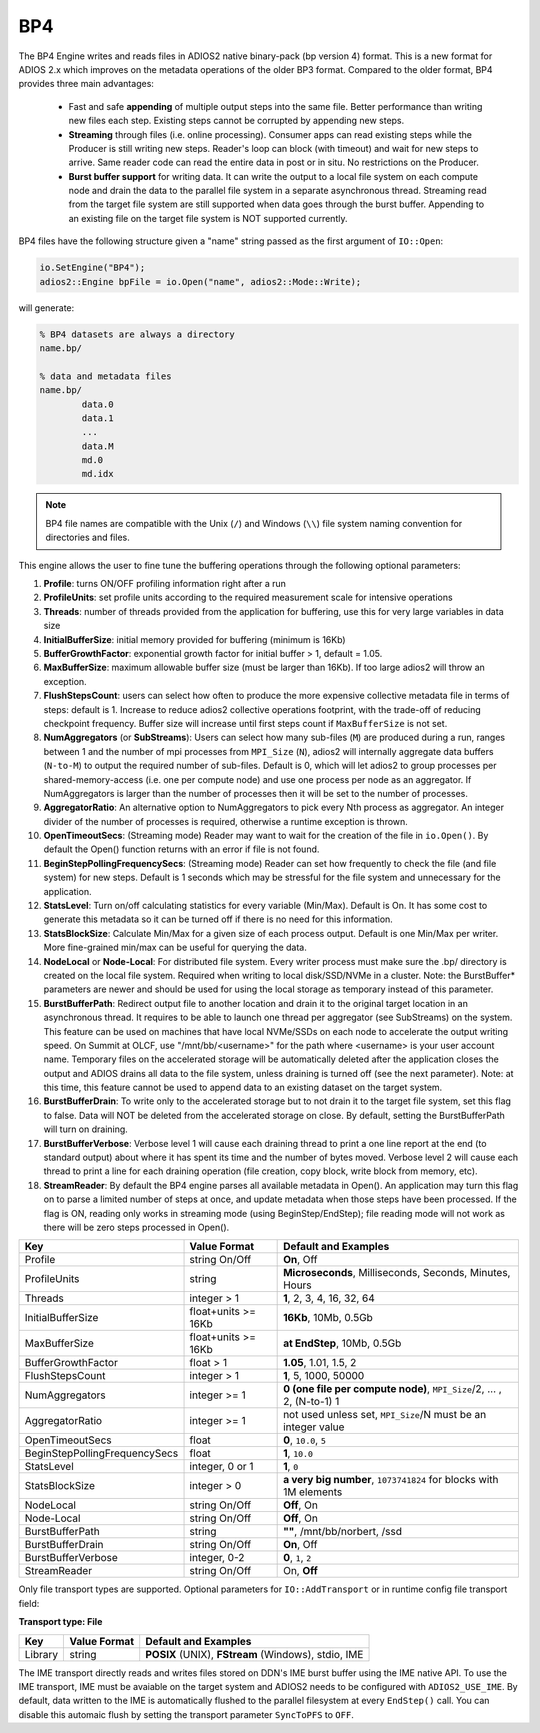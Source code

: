 ***
BP4 
***

The BP4 Engine writes and reads files in ADIOS2 native binary-pack (bp version 4) format. 
This is a new format for ADIOS 2.x which improves on the metadata operations of the older BP3 format. 
Compared to the older format, BP4 provides three main advantages:

  * Fast and safe **appending** of multiple output steps into the same file. Better performance than writing new files each step. 
    Existing steps cannot be corrupted by appending new steps. 
  * **Streaming** through files (i.e. online processing). Consumer apps can read existing steps while the Producer is still writing new steps.
    Reader's loop can block (with timeout) and wait for new steps to arrive. Same reader code can read the entire data in post or in situ.
    No restrictions on the Producer.  
  * **Burst buffer support** for writing data. It can write the output to a local file system on each compute node and drain the data to the parallel file system in a separate asynchronous thread. 
    Streaming read from the target file system are still supported when data goes through the burst buffer. Appending to an existing file on the target file system is NOT supported currently.

BP4 files have the following structure given a "name" string passed as the first argument of ``IO::Open``:

.. code-block:: c++

   io.SetEngine("BP4");
   adios2::Engine bpFile = io.Open("name", adios2::Mode::Write);

will generate:

.. code-block:: bash

   % BP4 datasets are always a directory
   name.bp/

   % data and metadata files
   name.bp/
           data.0
           data.1
           ...
           data.M
           md.0
           md.idx

.. note::

   BP4 file names are compatible with the Unix (``/``) and Windows (``\\``) file system naming convention for directories and files.


This engine allows the user to fine tune the buffering operations through the following optional parameters:

1. **Profile**: turns ON/OFF profiling information right after a run

2. **ProfileUnits**: set profile units according to the required measurement scale for intensive operations

3. **Threads**: number of threads provided from the application for buffering, use this for very large variables in data size

4. **InitialBufferSize**: initial memory provided for buffering (minimum is 16Kb)

5. **BufferGrowthFactor**: exponential growth factor for initial buffer > 1, default = 1.05.

6. **MaxBufferSize**: maximum allowable buffer size (must be larger than 16Kb). If too large adios2 will throw an exception.

7. **FlushStepsCount**: users can select how often to produce the more expensive collective metadata file in terms of steps: default is 1. Increase to reduce adios2 collective operations footprint, with the trade-off of reducing checkpoint frequency. Buffer size will increase until first steps count if ``MaxBufferSize`` is not set.

8. **NumAggregators** (or **SubStreams**): Users can select how many sub-files (``M``) are produced during a run, ranges between 1 and the number of mpi processes from ``MPI_Size`` (``N``), adios2 will internally aggregate data buffers (``N-to-M``) to output the required number of sub-files. Default is 0, which will let adios2 to group processes per shared-memory-access (i.e. one per compute node) and use one process per node as an aggregator. If NumAggregators is larger than the number of processes then it will be set to the number of processes.

9. **AggregatorRatio**: An alternative option to NumAggregators to pick every Nth process as aggregator. An integer divider of the number of processes is required, otherwise a runtime exception is thrown. 

10. **OpenTimeoutSecs**: (Streaming mode) Reader may want to wait for the creation of the file in ``io.Open()``. By default the Open() function returns with an error if file is not found.

11. **BeginStepPollingFrequencySecs**: (Streaming mode) Reader can set how frequently to check the file (and file system) for new steps. Default is 1 seconds which may be stressful for the file system and unnecessary for the application.

12. **StatsLevel**: Turn on/off calculating statistics for every variable (Min/Max). Default is On. It has some cost to generate this metadata so it can be turned off if there is no need for this information.

13. **StatsBlockSize**: Calculate Min/Max for a given size of each process output. Default is one Min/Max per writer. More fine-grained min/max can be useful for querying the data. 

14. **NodeLocal** or **Node-Local**: For distributed file system. Every writer process must make sure the .bp/ directory is created on the local file system. Required when writing to local disk/SSD/NVMe in a cluster. Note: the BurstBuffer* parameters are newer and should be used for using the local storage as temporary instead of this parameter.

15. **BurstBufferPath**: Redirect output file to another location and drain it to the original target location in an asynchronous thread. It requires to be able to launch one thread per aggregator (see SubStreams) on the system. This feature can be used on machines that have local NVMe/SSDs on each node to accelerate the output writing speed. On Summit at OLCF, use "/mnt/bb/<username>" for the path where <username> is your user account name. Temporary files on the accelerated storage will be automatically deleted after the application closes the output and ADIOS drains all data to the file system, unless draining is turned off (see the next parameter). Note: at this time, this feature cannot be used to append data to an existing dataset on the target system. 

16. **BurstBufferDrain**: To write only to the accelerated storage but to not drain it to the target file system, set this flag to false. Data will NOT be deleted from the accelerated storage on close. By default, setting the BurstBufferPath will turn on draining. 

17. **BurstBufferVerbose**: Verbose level 1 will cause each draining thread to print a one line report at the end (to standard output) about where it has spent its time and the number of bytes moved. Verbose level 2 will cause each thread to print a line for each draining operation (file creation, copy block, write block from memory, etc). 

18. **StreamReader**: By default the BP4 engine parses all available metadata in Open(). An application may turn this flag on to parse a limited number of steps at once, and update metadata when those steps have been processed. If the flag is ON, reading only works in streaming mode (using BeginStep/EndStep); file reading mode will not work as there will be zero steps processed in Open().

============================== ===================== ===========================================================
 **Key**                       **Value Format**      **Default** and Examples
============================== ===================== ===========================================================
 Profile                        string On/Off         **On**, Off
 ProfileUnits                   string                **Microseconds**, Milliseconds, Seconds, Minutes, Hours
 Threads                        integer > 1           **1**, 2, 3, 4, 16, 32, 64
 InitialBufferSize              float+units >= 16Kb   **16Kb**, 10Mb, 0.5Gb
 MaxBufferSize                  float+units >= 16Kb   **at EndStep**, 10Mb, 0.5Gb
 BufferGrowthFactor             float > 1             **1.05**, 1.01, 1.5, 2
 FlushStepsCount                integer > 1           **1**, 5, 1000, 50000
 NumAggregators                 integer >= 1          **0 (one file per compute node)**, ``MPI_Size``/2, ... , 2, (N-to-1) 1
 AggregatorRatio                integer >= 1          not used unless set, ``MPI_Size``/N must be an integer value
 OpenTimeoutSecs                float                 **0**, ``10.0``, ``5``
 BeginStepPollingFrequencySecs  float                 **1**, ``10.0`` 
 StatsLevel                     integer, 0 or 1       **1**, ``0``
 StatsBlockSize                 integer > 0           **a very big number**, ``1073741824`` for blocks with 1M elements
 NodeLocal                      string On/Off         **Off**, On
 Node-Local                     string On/Off         **Off**, On
 BurstBufferPath                string                **""**, /mnt/bb/norbert, /ssd
 BurstBufferDrain               string On/Off         **On**, Off
 BurstBufferVerbose             integer, 0-2          **0**, ``1``, ``2`` 
 StreamReader                   string On/Off         On, **Off**
============================== ===================== ===========================================================


Only file transport types are supported. Optional parameters for ``IO::AddTransport`` or in runtime config file transport field:

**Transport type: File**

============= ================= ================================================
 **Key**       **Value Format**  **Default** and Examples
============= ================= ================================================
 Library           string        **POSIX** (UNIX), **FStream** (Windows), stdio, IME
============= ================= ================================================

The IME transport directly reads and writes files stored on DDN's IME burst
buffer using the IME native API. To use the IME transport, IME must be
avaiable on the target system and ADIOS2 needs to be configured with
``ADIOS2_USE_IME``. By default, data written to the IME is automatically
flushed to the parallel filesystem at every ``EndStep()`` call. You can
disable this automaic flush by setting the transport parameter ``SyncToPFS``
to ``OFF``.
